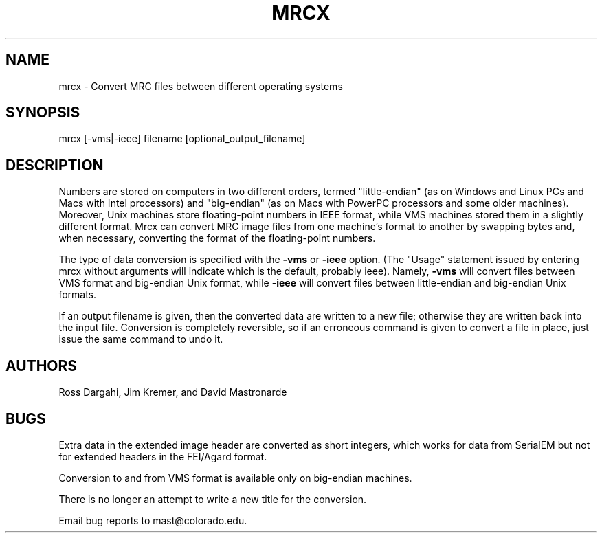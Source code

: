 .na
.nh
.TH MRCX 1 2.40 BL3DEMC
.SH NAME
mrcx \- Convert MRC files between different operating systems

.SH SYNOPSIS
mrcx [-vms|-ieee] filename [optional_output_filename]
.SH DESCRIPTION
Numbers are stored on computers in two different orders, termed
"little-endian" (as on Windows and Linux PCs and Macs with Intel processors)
and "big-endian" (as on Macs with PowerPC processors and some older machines).
Moreover, Unix machines store floating-point numbers in IEEE
format, while VMS machines stored them in a slightly different format.  Mrcx
can convert MRC image files from one machine's format to another by swapping
bytes and, when necessary, converting the format of the floating-point
numbers.
.PP
The type of data conversion is specified with the
.B -vms
or
.B -ieee
option.  (The "Usage" statement issued by entering mrcx without arguments will
indicate which is the default, probably ieee).  Namely,
.B -vms
will convert files between VMS format and big-endian Unix format, while
.B -ieee
will convert files between little-endian and big-endian Unix formats.
.PP
If an output filename is given, then the converted data are written to a new
file; otherwise they are written back into the input file.  Conversion is
completely reversible, so if an erroneous command is given to convert a file
in place, just issue the same command to undo it.

.SH AUTHORS
Ross Dargahi, Jim Kremer, and David Mastronarde

.SH BUGS
Extra data in the extended image header are converted as short integers, which
works for data from SerialEM but not for extended headers in the FEI/Agard
format.

Conversion to and from VMS format is available only on big-endian machines.

There is no longer an attempt to write a new title for the conversion.

Email bug reports to mast@colorado.edu.
